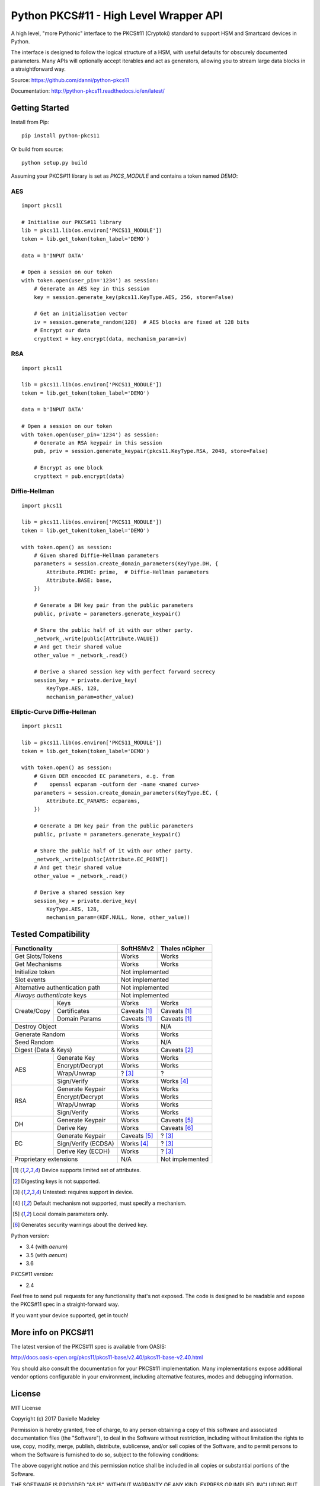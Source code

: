 Python PKCS#11 - High Level Wrapper API
=======================================

A high level, "more Pythonic" interface to the PKCS#11 (Cryptoki) standard
to support HSM and Smartcard devices in Python.

The interface is designed to follow the logical structure of a HSM, with
useful defaults for obscurely documented parameters. Many APIs will optionally
accept iterables and act as generators, allowing you to stream large data
blocks in a straightforward way.

Source: https://github.com/danni/python-pkcs11

Documentation: http://python-pkcs11.readthedocs.io/en/latest/

Getting Started
---------------

Install from Pip:

::

    pip install python-pkcs11


Or build from source:

::

    python setup.py build

Assuming your PKCS#11 library is set as `PKCS_MODULE` and contains a
token named `DEMO`:

AES
~~~

::

    import pkcs11

    # Initialise our PKCS#11 library
    lib = pkcs11.lib(os.environ['PKCS11_MODULE'])
    token = lib.get_token(token_label='DEMO')

    data = b'INPUT DATA'

    # Open a session on our token
    with token.open(user_pin='1234') as session:
        # Generate an AES key in this session
        key = session.generate_key(pkcs11.KeyType.AES, 256, store=False)

        # Get an initialisation vector
        iv = session.generate_random(128)  # AES blocks are fixed at 128 bits
        # Encrypt our data
        crypttext = key.encrypt(data, mechanism_param=iv)

RSA
~~~

::

    import pkcs11

    lib = pkcs11.lib(os.environ['PKCS11_MODULE'])
    token = lib.get_token(token_label='DEMO')

    data = b'INPUT DATA'

    # Open a session on our token
    with token.open(user_pin='1234') as session:
        # Generate an RSA keypair in this session
        pub, priv = session.generate_keypair(pkcs11.KeyType.RSA, 2048, store=False)

        # Encrypt as one block
        crypttext = pub.encrypt(data)


Diffie-Hellman
~~~~~~~~~~~~~~

::

    import pkcs11

    lib = pkcs11.lib(os.environ['PKCS11_MODULE'])
    token = lib.get_token(token_label='DEMO')

    with token.open() as session:
        # Given shared Diffie-Hellman parameters
        parameters = session.create_domain_parameters(KeyType.DH, {
            Attribute.PRIME: prime,  # Diffie-Hellman parameters
            Attribute.BASE: base,
        })

        # Generate a DH key pair from the public parameters
        public, private = parameters.generate_keypair()

        # Share the public half of it with our other party.
        _network_.write(public[Attribute.VALUE])
        # And get their shared value
        other_value = _network_.read()

        # Derive a shared session key with perfect forward secrecy
        session_key = private.derive_key(
            KeyType.AES, 128,
            mechanism_param=other_value)


Elliptic-Curve Diffie-Hellman
~~~~~~~~~~~~~~~~~~~~~~~~~~~~~

::

    import pkcs11

    lib = pkcs11.lib(os.environ['PKCS11_MODULE'])
    token = lib.get_token(token_label='DEMO')

    with token.open() as session:
        # Given DER encocded EC parameters, e.g. from
        #    openssl ecparam -outform der -name <named curve>
        parameters = session.create_domain_parameters(KeyType.EC, {
            Attribute.EC_PARAMS: ecparams,
        })

        # Generate a DH key pair from the public parameters
        public, private = parameters.generate_keypair()

        # Share the public half of it with our other party.
        _network_.write(public[Attribute.EC_POINT])
        # And get their shared value
        other_value = _network_.read()

        # Derive a shared session key
        session_key = private.derive_key(
            KeyType.AES, 128,
            mechanism_param=(KDF.NULL, None, other_value))

Tested Compatibility
--------------------

+------------------------------+--------------+-----------------+
| Functionality                | SoftHSMv2    | Thales nCipher  |
+==============================+==============+=================+
| Get Slots/Tokens             | Works        | Works           |
+------------------------------+--------------+-----------------+
| Get Mechanisms               | Works        | Works           |
+------------------------------+--------------+-----------------+
| Initialize token             | Not implemented                |
+------------------------------+--------------------------------+
| Slot events                  | Not implemented                |
+------------------------------+--------------------------------+
| Alternative authentication   | Not implemented                |
| path                         |                                |
+------------------------------+--------------------------------+
| `Always authenticate` keys   | Not implemented                |
+-------------+----------------+--------------+-----------------+
| Create/Copy | Keys           | Works        | Works           |
|             +----------------+--------------+-----------------+
|             | Certificates   | Caveats [1]_ | Caveats [1]_    |
|             +----------------+--------------+-----------------+
|             | Domain Params  | Caveats [1]_ | Caveats [1]_    |
+-------------+----------------+--------------+-----------------+
| Destroy Object               | Works        | N/A             |
+------------------------------+--------------+-----------------+
| Generate Random              | Works        | Works           |
+------------------------------+--------------+-----------------+
| Seed Random                  | Works        | N/A             |
+------------------------------+--------------+-----------------+
| Digest (Data & Keys)         | Works        | Caveats [2]_    |
+--------+---------------------+--------------+-----------------+
| AES    | Generate Key        | Works        | Works           |
|        +---------------------+--------------+-----------------+
|        | Encrypt/Decrypt     | Works        | Works           |
|        +---------------------+--------------+-----------------+
|        | Wrap/Unwrap         | ? [3]_       | ?               |
|        +---------------------+--------------+-----------------+
|        | Sign/Verify         | Works        | Works [4]_      |
+--------+---------------------+--------------+-----------------+
| RSA    | Generate Keypair    | Works        | Works           |
|        +---------------------+--------------+-----------------+
|        | Encrypt/Decrypt     | Works        | Works           |
|        +---------------------+--------------+-----------------+
|        | Wrap/Unwrap         | Works        | Works           |
|        +---------------------+--------------+-----------------+
|        | Sign/Verify         | Works        | Works           |
+--------+---------------------+--------------+-----------------+
| DH     | Generate Keypair    | Works        | Caveats [5]_    |
|        +---------------------+--------------+-----------------+
|        | Derive Key          | Works        | Caveats [6]_    |
+--------+---------------------+--------------+-----------------+
| EC     | Generate Keypair    | Caveats [5]_ | ? [3]_          |
|        +---------------------+--------------+-----------------+
|        | Sign/Verify (ECDSA) | Works [4]_   | ? [3]_          |
|        +---------------------+--------------+-----------------+
|        | Derive Key (ECDH)   | Works        | ? [3]_          |
+--------+---------------------+--------------+-----------------+
| Proprietary extensions       | N/A          | Not implemented |
+------------------------------+--------------+-----------------+

.. [1] Device supports limited set of attributes.
.. [2] Digesting keys is not supported.
.. [3] Untested: requires support in device.
.. [4] Default mechanism not supported, must specify a mechanism.
.. [5] Local domain parameters only.
.. [6] Generates security warnings about the derived key.

Python version:

* 3.4 (with `aenum`)
* 3.5 (with `aenum`)
* 3.6

PKCS#11 version:

* 2.4

Feel free to send pull requests for any functionality that's not exposed. The
code is designed to be readable and expose the PKCS#11 spec in a
straight-forward way.

If you want your device supported, get in touch!

More info on PKCS#11
--------------------

The latest version of the PKCS#11 spec is available from OASIS:

http://docs.oasis-open.org/pkcs11/pkcs11-base/v2.40/pkcs11-base-v2.40.html

You should also consult the documentation for your PKCS#11 implementation.
Many implementations expose additional vendor options configurable in your
environment, including alternative features, modes and debugging
information.

License
-------

MIT License

Copyright (c) 2017 Danielle Madeley

Permission is hereby granted, free of charge, to any person obtaining a copy
of this software and associated documentation files (the "Software"), to deal
in the Software without restriction, including without limitation the rights
to use, copy, modify, merge, publish, distribute, sublicense, and/or sell
copies of the Software, and to permit persons to whom the Software is
furnished to do so, subject to the following conditions:

The above copyright notice and this permission notice shall be included in all
copies or substantial portions of the Software.

THE SOFTWARE IS PROVIDED "AS IS", WITHOUT WARRANTY OF ANY KIND, EXPRESS OR
IMPLIED, INCLUDING BUT NOT LIMITED TO THE WARRANTIES OF MERCHANTABILITY,
FITNESS FOR A PARTICULAR PURPOSE AND NONINFRINGEMENT. IN NO EVENT SHALL THE
AUTHORS OR COPYRIGHT HOLDERS BE LIABLE FOR ANY CLAIM, DAMAGES OR OTHER
LIABILITY, WHETHER IN AN ACTION OF CONTRACT, TORT OR OTHERWISE, ARISING FROM,
OUT OF OR IN CONNECTION WITH THE SOFTWARE OR THE USE OR OTHER DEALINGS IN THE
SOFTWARE.

